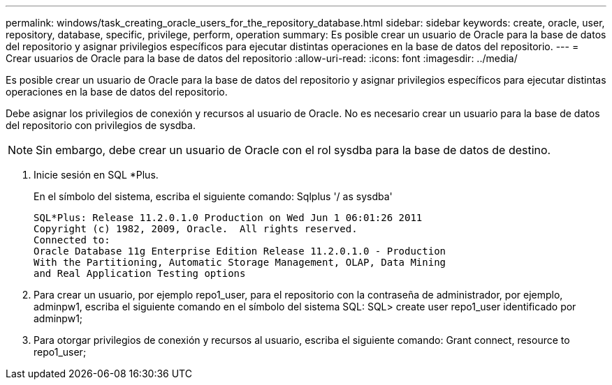 ---
permalink: windows/task_creating_oracle_users_for_the_repository_database.html 
sidebar: sidebar 
keywords: create, oracle, user, repository, database, specific, privilege, perform, operation 
summary: Es posible crear un usuario de Oracle para la base de datos del repositorio y asignar privilegios específicos para ejecutar distintas operaciones en la base de datos del repositorio. 
---
= Crear usuarios de Oracle para la base de datos del repositorio
:allow-uri-read: 
:icons: font
:imagesdir: ../media/


[role="lead"]
Es posible crear un usuario de Oracle para la base de datos del repositorio y asignar privilegios específicos para ejecutar distintas operaciones en la base de datos del repositorio.

Debe asignar los privilegios de conexión y recursos al usuario de Oracle. No es necesario crear un usuario para la base de datos del repositorio con privilegios de sysdba.


NOTE: Sin embargo, debe crear un usuario de Oracle con el rol sysdba para la base de datos de destino.

. Inicie sesión en SQL *Plus.
+
En el símbolo del sistema, escriba el siguiente comando: Sqlplus '/ as sysdba'

+
[listing]
----
SQL*Plus: Release 11.2.0.1.0 Production on Wed Jun 1 06:01:26 2011
Copyright (c) 1982, 2009, Oracle.  All rights reserved.
Connected to:
Oracle Database 11g Enterprise Edition Release 11.2.0.1.0 - Production
With the Partitioning, Automatic Storage Management, OLAP, Data Mining
and Real Application Testing options
----
. Para crear un usuario, por ejemplo repo1_user, para el repositorio con la contraseña de administrador, por ejemplo, adminpw1, escriba el siguiente comando en el símbolo del sistema SQL: SQL> create user repo1_user identificado por adminpw1;
. Para otorgar privilegios de conexión y recursos al usuario, escriba el siguiente comando: Grant connect, resource to repo1_user;

